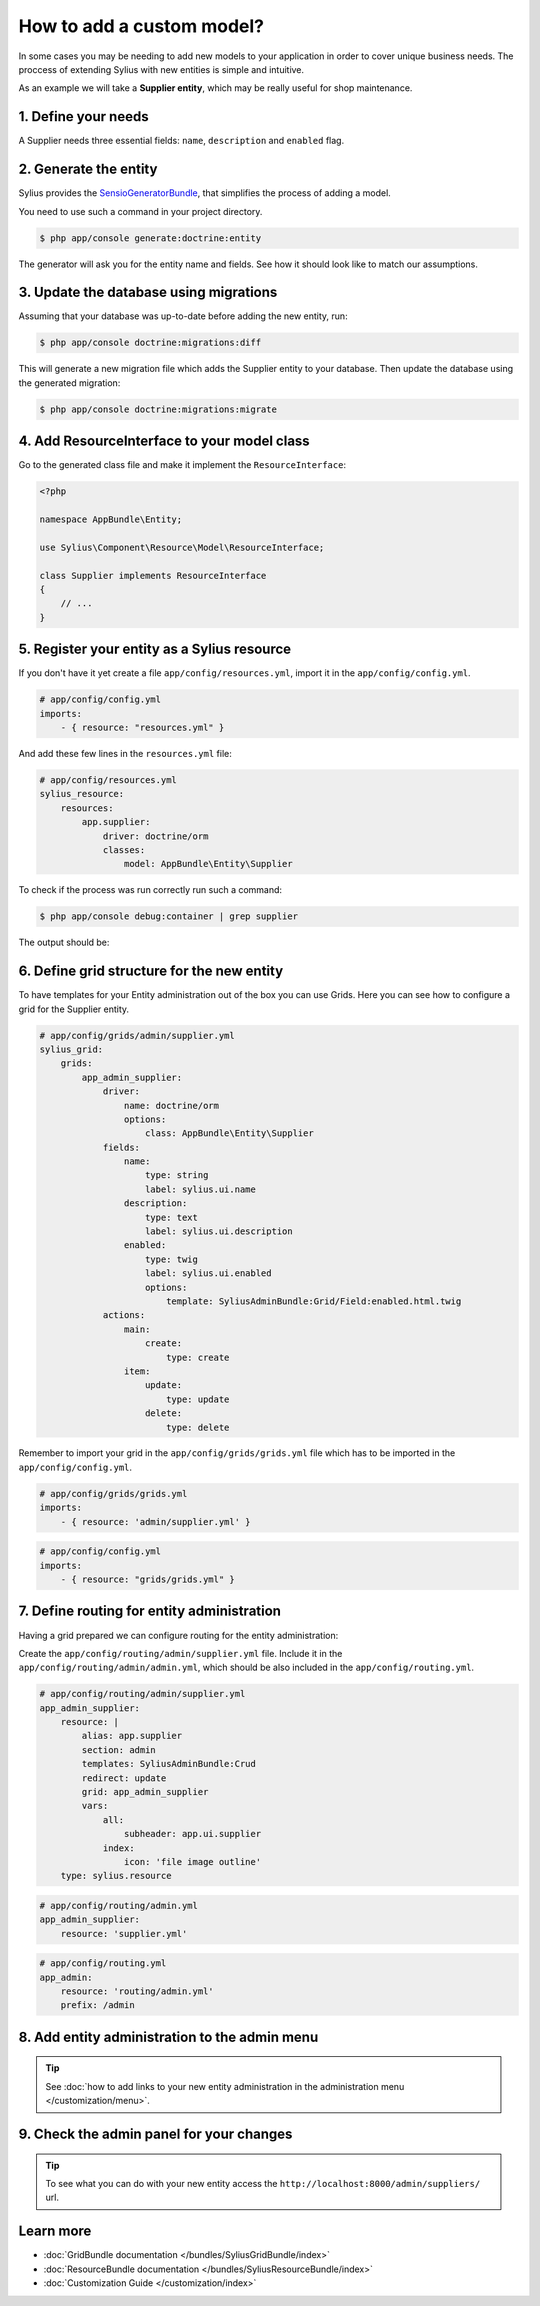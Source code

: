 How to add a custom model?
==========================

In some cases you may be needing to add new models to your application in order to cover unique business needs.
The proccess of extending Sylius with new entities is simple and intuitive.

As an example we will take a **Supplier entity**, which may be really useful for shop maintenance.

1. Define your needs
--------------------

A Supplier needs three essential fields: ``name``, ``description`` and ``enabled`` flag.

2. Generate the entity
----------------------

Sylius provides the `SensioGeneratorBundle <http://symfony.com/doc/current/bundles/SensioGeneratorBundle/index.html>`_,
that simplifies the process of adding a model.

You need to use such a command in your project directory.

.. code-block:: bash

    $ php app/console generate:doctrine:entity

The generator will ask you for the entity name and fields. See how it should look like to match our assumptions.

.. image:: ../_images/generating_entity.png
    :align: center

3. Update the database using migrations
---------------------------------------

Assuming that your database was up-to-date before adding the new entity, run:

.. code-block:: bash

    $ php app/console doctrine:migrations:diff

This will generate a new migration file which adds the Supplier entity to your database.
Then update the database using the generated migration:

.. code-block:: bash

    $ php app/console doctrine:migrations:migrate

4. Add ResourceInterface to your model class
--------------------------------------------

Go to the generated class file and make it implement the ``ResourceInterface``:

.. code-block:: php

    <?php

    namespace AppBundle\Entity;

    use Sylius\Component\Resource\Model\ResourceInterface;

    class Supplier implements ResourceInterface
    {
        // ...
    }

5. Register your entity as a Sylius resource
--------------------------------------------

If you don't have it yet create a file ``app/config/resources.yml``, import it in the ``app/config/config.yml``.

.. code-block:: yaml

    # app/config/config.yml
    imports:
        - { resource: "resources.yml" }

And add these few lines in the ``resources.yml`` file:

.. code-block:: yaml

    # app/config/resources.yml
    sylius_resource:
        resources:
            app.supplier:
                driver: doctrine/orm
                classes:
                    model: AppBundle\Entity\Supplier

To check if the process was run correctly run such a command:

.. code-block:: bash

    $ php app/console debug:container | grep supplier

The output should be:

.. image:: ../_images/container_debug_supplier.png
    :align: center

6. Define grid structure for the new entity
-------------------------------------------

To have templates for your Entity administration out of the box you can use Grids. Here you can see how to configure a grid for the Supplier entity.

.. code-block:: yaml

    # app/config/grids/admin/supplier.yml
    sylius_grid:
        grids:
            app_admin_supplier:
                driver:
                    name: doctrine/orm
                    options:
                        class: AppBundle\Entity\Supplier
                fields:
                    name:
                        type: string
                        label: sylius.ui.name
                    description:
                        type: text
                        label: sylius.ui.description
                    enabled:
                        type: twig
                        label: sylius.ui.enabled
                        options:
                            template: SyliusAdminBundle:Grid/Field:enabled.html.twig
                actions:
                    main:
                        create:
                            type: create
                    item:
                        update:
                            type: update
                        delete:
                            type: delete

Remember to import your grid in the ``app/config/grids/grids.yml`` file which has to be imported in the ``app/config/config.yml``.

.. code-block:: yaml

    # app/config/grids/grids.yml
    imports:
        - { resource: 'admin/supplier.yml' }

.. code-block:: yaml

    # app/config/config.yml
    imports:
        - { resource: "grids/grids.yml" }

7. Define routing for entity administration
-------------------------------------------

Having a grid prepared we can configure routing for the entity administration:

Create the ``app/config/routing/admin/supplier.yml`` file. Include it in the ``app/config/routing/admin/admin.yml``, which
should be also included in the ``app/config/routing.yml``.

.. code-block:: yaml

    # app/config/routing/admin/supplier.yml
    app_admin_supplier:
        resource: |
            alias: app.supplier
            section: admin
            templates: SyliusAdminBundle:Crud
            redirect: update
            grid: app_admin_supplier
            vars:
                all:
                    subheader: app.ui.supplier
                index:
                    icon: 'file image outline'
        type: sylius.resource

.. code-block:: yaml

    # app/config/routing/admin.yml
    app_admin_supplier:
        resource: 'supplier.yml'

.. code-block:: yaml

    # app/config/routing.yml
    app_admin:
        resource: 'routing/admin.yml'
        prefix: /admin

8. Add entity administration to the admin menu
----------------------------------------------

.. tip::

    See :doc:`how to add links to your new entity administration in the administration menu </customization/menu>`.

9. Check the admin panel for your changes
-----------------------------------------

.. tip::

    To see what you can do with your new entity access the ``http://localhost:8000/admin/suppliers/`` url.

Learn more
----------

* :doc:`GridBundle documentation </bundles/SyliusGridBundle/index>`
* :doc:`ResourceBundle documentation </bundles/SyliusResourceBundle/index>`
* :doc:`Customization Guide </customization/index>`
